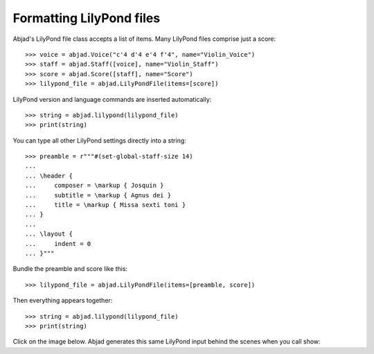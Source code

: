 Formatting LilyPond files
=========================

Abjad's LilyPond file class accepts a list of items. Many LilyPond files comprise just a
score:

::

    >>> voice = abjad.Voice("c'4 d'4 e'4 f'4", name="Violin_Voice")
    >>> staff = abjad.Staff([voice], name="Violin_Staff")
    >>> score = abjad.Score([staff], name="Score")
    >>> lilypond_file = abjad.LilyPondFile(items=[score])

LilyPond version and language commands are inserted automatically:

::

    >>> string = abjad.lilypond(lilypond_file)
    >>> print(string)

You can type all other LilyPond settings directly into a string:

::

    >>> preamble = r"""#(set-global-staff-size 14)
    ...
    ... \header {
    ...     composer = \markup { Josquin }
    ...     subtitle = \markup { Agnus dei }
    ...     title = \markup { Missa sexti toni }
    ... }
    ...
    ... \layout {
    ...     indent = 0
    ... }"""

Bundle the preamble and score like this:

::

    >>> lilypond_file = abjad.LilyPondFile(items=[preamble, score])

Then everything appears together:

::

    >>> string = abjad.lilypond(lilypond_file)
    >>> print(string)

Click on the image below. Abjad generates this same LilyPond input behind the scenes when
you call show:

..  book::
    :lilypond/no-stylesheet:

    >>> abjad.show(lilypond_file)
